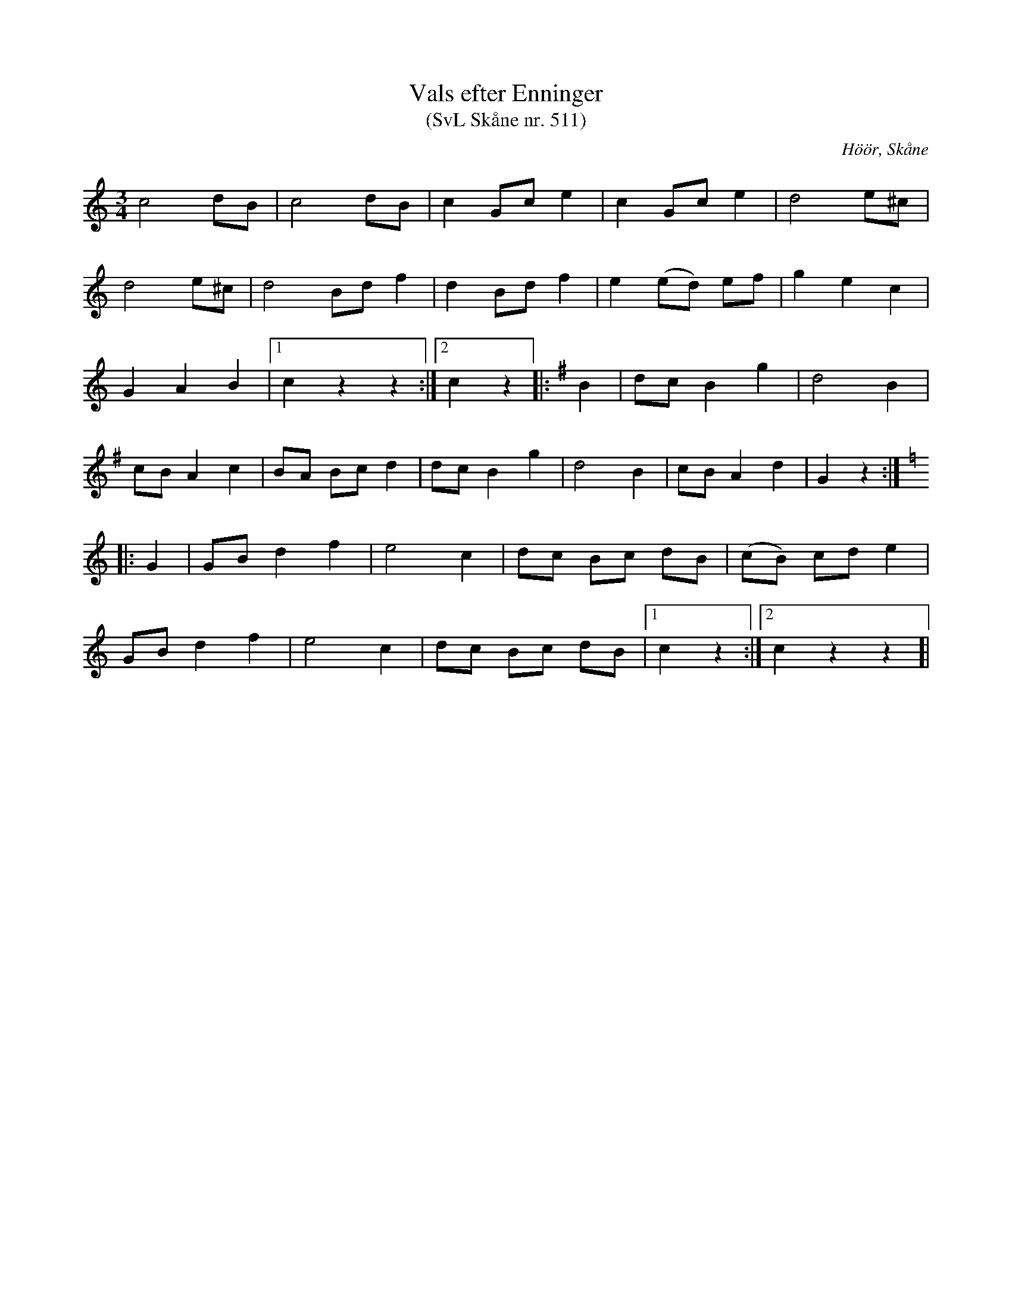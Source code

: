 %%abc-charset utf-8

X:511
T:Vals efter Enninger
S:efter John Enninger
T:(SvL Skåne nr. 511)
R:Polska
Z:Patrik Månsson, 2009-02-20
O:Höör, Skåne
B:John Enninger
B:Svenska Låtar Skåne
N:Efter J. Bruun i Särslöv. Den sjöngs av fru Christina Magdalena Bruun, född 1792. Christina Magdalena Bruun, f. Lundberg, var mor till Johan Jakob Bruun och gift med auditören och landsfiskalen Andreas Bruun i Södervidinge. Flera melodier ha av Enninger upptecknats av hennes sång. Hon dog 1868. Valsen har påträffats i ett flertal handskrifter från början av 1800-talet.(SvL)
M:3/4
L:1/8
K:C
c4 dB | c4 dB | c2 Gc e2 | c2 Gc e2 | d4 e^c |
d4 e^c | d4 Bd f2 | d2 Bd f2 | e2 (ed) ef | g2 e2 c2 |
G2 A2 B2 |[1 c2 z2 z2 :|[2 c2 z2]|:[K:G] B2 | dc B2 g2 | d4 B2 |
cB A2 c2 | BA Bc d2 | dc B2 g2 | d4 B2 | cB A2 d2 | G2 z2 :|[K:C]
|: G2 | GB d2 f2 | e4 c2 | dc Bc dB | (cB) cd e2 |
GB d2 f2 | e4 c2 | dc Bc dB |[1 c2 z2 :|[2 c2 z2 z2]|

